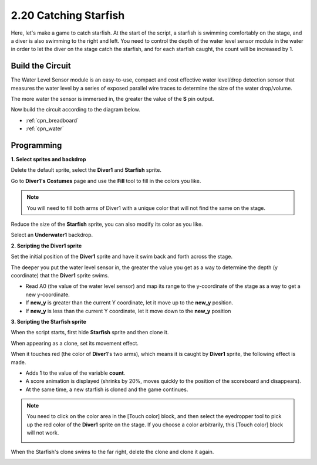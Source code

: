 .. _starfish:

2.20 Catching Starfish
============================

Here, let's make a game to catch starfish. At the start of the script, a starfish is swimming comfortably on the stage, and a diver is also swimming to the right and left. You need to control the depth of the water level sensor module in the water in order to let the diver on the stage catch the starfish, and for each starfish caught, the count will be increased by 1.

.. image:: img/21_starfish.png


Build the Circuit
-----------------------

The Water Level Sensor module is an easy-to-use, compact and cost effective water level/drop detection sensor that measures the water level by a series of exposed parallel wire traces to determine the size of the water drop/volume.

The more water the sensor is immersed in, the greater the value of the **S** pin output.


Now build the circuit according to the diagram below.

.. image:: img/circuit/water_circuit.png

* :ref:`cpn_breadboard`
* :ref:`cpn_water` 

Programming
------------------

**1. Select sprites and backdrop**

Delete the default sprite, select the **Diver1** and **Starfish** sprite.

.. image:: img/21_starfish1.png

Go to **Diver1's Costumes** page and use the **Fill** tool to fill in the colors you like.

.. Note:: 

    You will need to fill both arms of Diver1 with a unique color that will not find the same on the stage.

.. image:: img/21_starfish3.png

Reduce the size of the **Starfish** sprite, you can also modify its color as you like.

.. image:: img/21_starfish4.png

Select an **Underwater1** backdrop.

.. image:: img/21_starfish2.png

**2. Scripting the Diver1 sprite**

Set the initial position of the **Diver1** sprite and have it swim back and forth across the stage.

.. image:: img/21_starfish5.png

The deeper you put the water level sensor in, the greater the value you get as a way to determine the depth (y coordinate) that the **Diver1** sprite swims.

* Read A0 (the value of the water level sensor) and map its range to the y-coordinate of the stage as a way to get a new y-coordinate.
* If **new_y** is greater than the current Y coordinate, let it move up to the **new_y** position.
* If **new_y** is less than the current Y coordinate, let it move down to the **new_y** position

.. image:: img/21_starfish6.png
    :width: 800

**3. Scripting the Starfish sprite**

When the script starts, first hide **Starfish** sprite and then clone it.

.. image:: img/21_starfish7.png

When appearing as a clone, set its movement effect.

.. image:: img/21_starfish8.png

When it touches red (the color of **Diver1**'s two arms), which means it is caught by **Diver1** sprite, the following effect is made.

* Adds 1 to the value of the variable **count**.
* A score animation is displayed (shrinks by 20%, moves quickly to the position of the scoreboard and disappears).
* At the same time, a new starfish is cloned and the game continues.

.. image:: img/21_starfish9.png

.. Note:: 
    You need to click on the color area in the [Touch color] block, and then select the eyedropper tool to pick up the red color of the **Diver1** sprite on the stage. If you choose a color arbitrarily, this [Touch color] block will not work.

    .. image:: img/21_starfish10.png

When the Starfish's clone swims to the far right, delete the clone and clone it again.



.. image:: img/21_starfish11.png